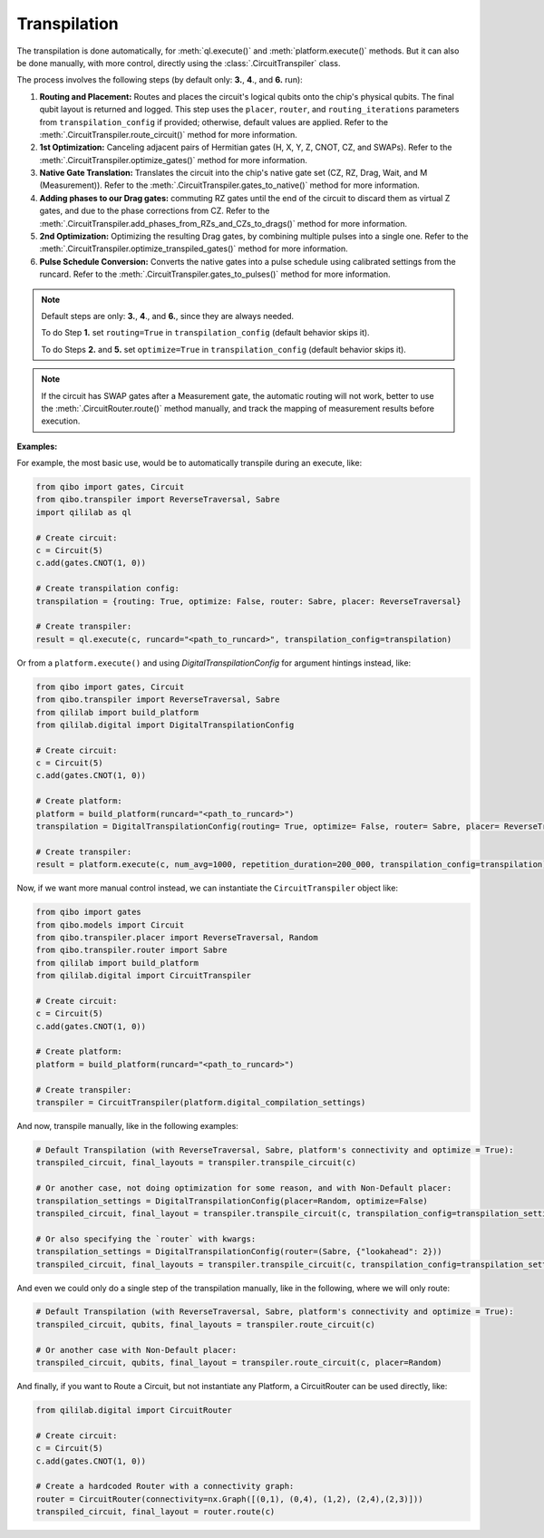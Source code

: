 .. _transpilation:

Transpilation
=============

The transpilation is done automatically, for :meth:`ql.execute()` and :meth:`platform.execute()` methods.
But it can also be done manually, with more control, directly using the :class:`.CircuitTranspiler` class.

The process involves the following steps (by default only: **3.**, **4**., and **6.** run):


1. **Routing and Placement:** Routes and places the circuit's logical qubits onto the chip's physical qubits. The final qubit layout is returned and logged. This step uses the ``placer``, ``router``, and ``routing_iterations`` parameters from ``transpilation_config`` if provided; otherwise, default values are applied. Refer to the :meth:`.CircuitTranspiler.route_circuit()` method for more information.

2. **1st Optimization:** Canceling adjacent pairs of Hermitian gates (H, X, Y, Z, CNOT, CZ, and SWAPs). Refer to the :meth:`.CircuitTranspiler.optimize_gates()` method for more information.

3. **Native Gate Translation:** Translates the circuit into the chip's native gate set (CZ, RZ, Drag, Wait, and M (Measurement)). Refer to the :meth:`.CircuitTranspiler.gates_to_native()` method for more information.

4. **Adding phases to our Drag gates:** commuting RZ gates until the end of the circuit to discard them as virtual Z gates, and due to the phase corrections from CZ. Refer to the :meth:`.CircuitTranspiler.add_phases_from_RZs_and_CZs_to_drags()` method for more information.

5. **2nd Optimization:** Optimizing the resulting Drag gates, by combining multiple pulses into a single one. Refer to the :meth:`.CircuitTranspiler.optimize_transpiled_gates()` method for more information.

6. **Pulse Schedule Conversion:** Converts the native gates into a pulse schedule using calibrated settings from the runcard. Refer to the :meth:`.CircuitTranspiler.gates_to_pulses()` method for more information.

.. note::

    Default steps are only: **3.**, **4**., and **6.**, since they are always needed.

    To do Step **1.** set ``routing=True`` in ``transpilation_config`` (default behavior skips it).

    To do Steps **2.** and **5.** set ``optimize=True`` in ``transpilation_config`` (default behavior skips it).

.. note::

    If the circuit has SWAP gates after a Measurement gate, the automatic routing will not work, better to use the :meth:`.CircuitRouter.route()` method manually, and track the mapping of measurement results before execution.

**Examples:**

For example, the most basic use, would be to automatically transpile during an execute, like:

.. code-block:: python

    from qibo import gates, Circuit
    from qibo.transpiler import ReverseTraversal, Sabre
    import qililab as ql

    # Create circuit:
    c = Circuit(5)
    c.add(gates.CNOT(1, 0))

    # Create transpilation config:
    transpilation = {routing: True, optimize: False, router: Sabre, placer: ReverseTraversal}

    # Create transpiler:
    result = ql.execute(c, runcard="<path_to_runcard>", transpilation_config=transpilation)

Or from a ``platform.execute()`` and using `DigitalTranspilationConfig` for argument hintings instead, like:

.. code-block:: python

    from qibo import gates, Circuit
    from qibo.transpiler import ReverseTraversal, Sabre
    from qililab import build_platform
    from qililab.digital import DigitalTranspilationConfig

    # Create circuit:
    c = Circuit(5)
    c.add(gates.CNOT(1, 0))

    # Create platform:
    platform = build_platform(runcard="<path_to_runcard>")
    transpilation = DigitalTranspilationConfig(routing= True, optimize= False, router= Sabre, placer= ReverseTraversal)

    # Create transpiler:
    result = platform.execute(c, num_avg=1000, repetition_duration=200_000, transpilation_config=transpilation)

Now, if we want more manual control instead, we can instantiate the ``CircuitTranspiler`` object like:

.. code-block:: python

    from qibo import gates
    from qibo.models import Circuit
    from qibo.transpiler.placer import ReverseTraversal, Random
    from qibo.transpiler.router import Sabre
    from qililab import build_platform
    from qililab.digital import CircuitTranspiler

    # Create circuit:
    c = Circuit(5)
    c.add(gates.CNOT(1, 0))

    # Create platform:
    platform = build_platform(runcard="<path_to_runcard>")

    # Create transpiler:
    transpiler = CircuitTranspiler(platform.digital_compilation_settings)

And now, transpile manually, like in the following examples:

.. code-block:: python

    # Default Transpilation (with ReverseTraversal, Sabre, platform's connectivity and optimize = True):
    transpiled_circuit, final_layouts = transpiler.transpile_circuit(c)

    # Or another case, not doing optimization for some reason, and with Non-Default placer:
    transpilation_settings = DigitalTranspilationConfig(placer=Random, optimize=False)
    transpiled_circuit, final_layout = transpiler.transpile_circuit(c, transpilation_config=transpilation_settings)

    # Or also specifying the `router` with kwargs:
    transpilation_settings = DigitalTranspilationConfig(router=(Sabre, {"lookahead": 2}))
    transpiled_circuit, final_layouts = transpiler.transpile_circuit(c, transpilation_config=transpilation_settings)

And even we could only do a single step of the transpilation manually, like in the following, where we will only route:

.. code-block:: python

    # Default Transpilation (with ReverseTraversal, Sabre, platform's connectivity and optimize = True):
    transpiled_circuit, qubits, final_layouts = transpiler.route_circuit(c)

    # Or another case with Non-Default placer:
    transpiled_circuit, qubits, final_layout = transpiler.route_circuit(c, placer=Random)

And finally, if you want to Route a Circuit, but not instantiate any Platform, a CircuitRouter can be used directly, like:

.. code-block:: python

    from qililab.digital import CircuitRouter

    # Create circuit:
    c = Circuit(5)
    c.add(gates.CNOT(1, 0))

    # Create a hardcoded Router with a connectivity graph:
    router = CircuitRouter(connectivity=nx.Graph([(0,1), (0,4), (1,2), (2,4),(2,3)]))
    transpiled_circuit, final_layout = router.route(c)

